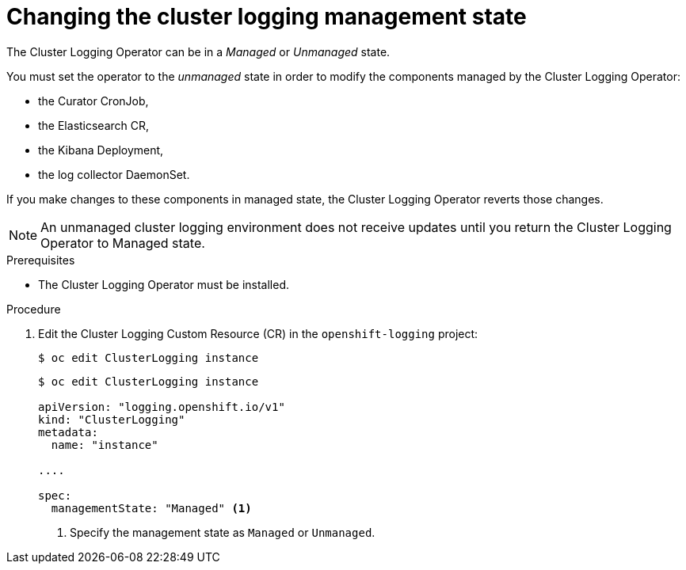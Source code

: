 // Module included in the following assemblies:
//
// * logging/efk-logging-management.adoc

[id="efk-logging-management-state-changing_{context}"]
= Changing the cluster logging management state

The Cluster Logging Operator can be in a _Managed_ or _Unmanaged_ state.

You must set the operator to the _unmanaged_ state in order to modify the components managed by the Cluster Logging Operator:

* the Curator CronJob, 
* the Elasticsearch CR,
* the Kibana Deployment, 
* the log collector DaemonSet.

If you make changes to these components in managed state, the Cluster Logging Operator reverts those changes. 

[NOTE]
====
An unmanaged cluster logging environment does not receive updates until you return the Cluster Logging Operator to Managed state.
====

.Prerequisites

* The Cluster Logging Operator must be installed.

.Procedure

. Edit the Cluster Logging Custom Resource (CR) in the `openshift-logging` project:
+
----
$ oc edit ClusterLogging instance
----
+
[source,yaml]
----
$ oc edit ClusterLogging instance
 
apiVersion: "logging.openshift.io/v1"
kind: "ClusterLogging"
metadata:
  name: "instance"

....

spec:
  managementState: "Managed" <1>
---- 
<1> Specify the management state as `Managed` or `Unmanaged`.
